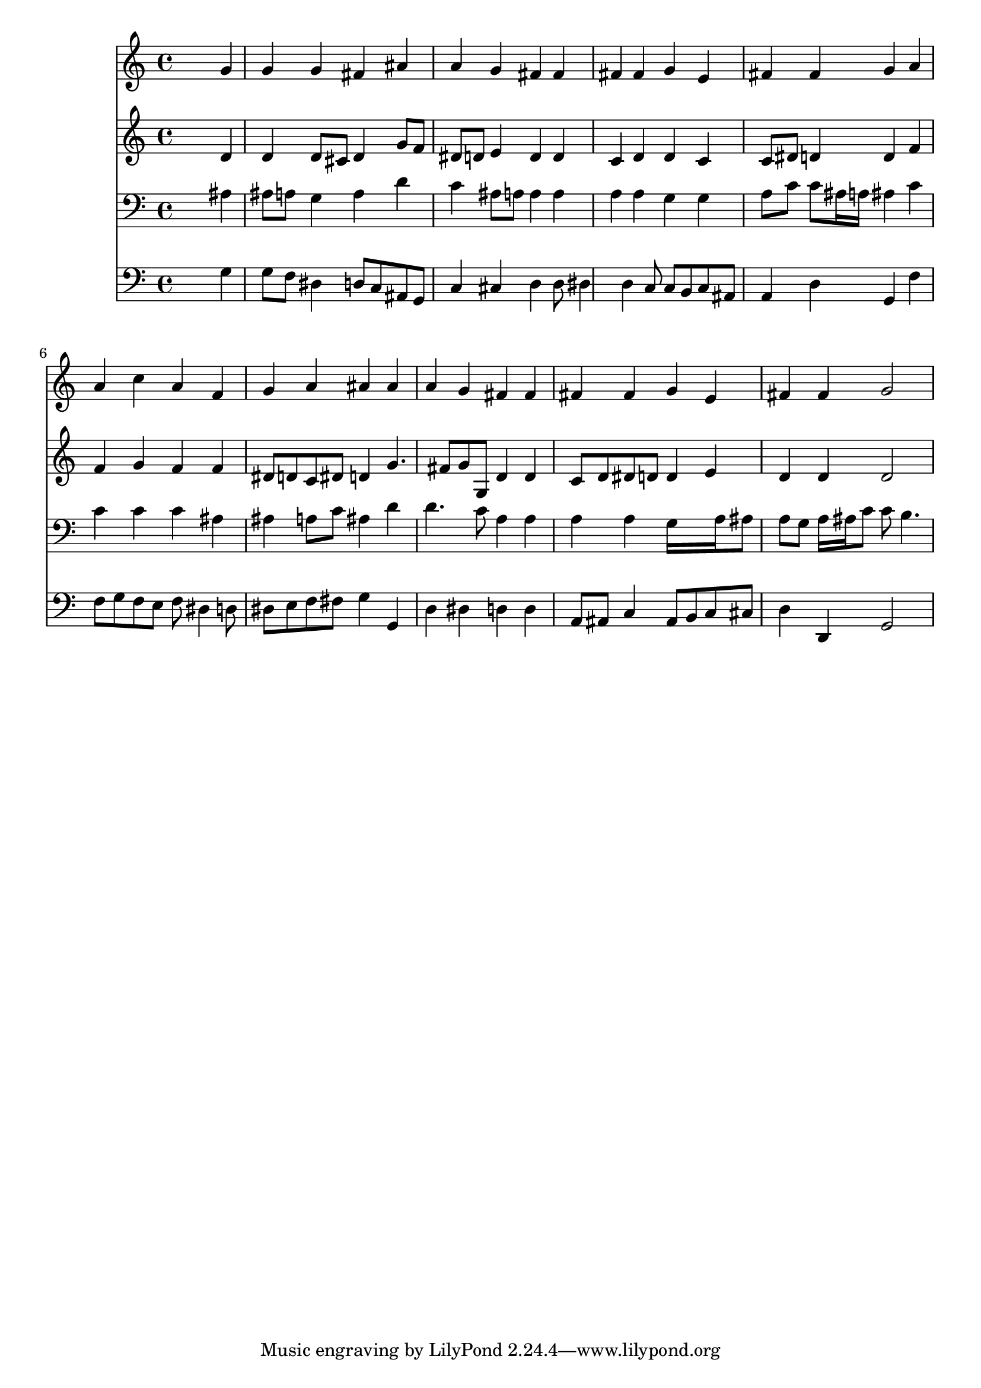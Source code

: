 % Lily was here -- automatically converted by /usr/local/lilypond/usr/bin/midi2ly from 035100b_.mid
\version "2.10.0"


trackAchannelA =  {
  
  \time 4/4 
  

  \key d \minor
  
  \tempo 4 = 84 
  
}

trackA = <<
  \context Voice = channelA \trackAchannelA
>>


trackBchannelA = \relative c {
  
  % [SEQUENCE_TRACK_NAME] Instrument 1
  s2. g''4 |
  % 2
  g g fis ais |
  % 3
  a g fis fis |
  % 4
  fis fis g e |
  % 5
  fis fis g a |
  % 6
  a c a f |
  % 7
  g a ais ais |
  % 8
  a g fis fis |
  % 9
  fis fis g e |
  % 10
  fis fis g2 |
  % 11
  
}

trackB = <<
  \context Voice = channelA \trackBchannelA
>>


trackCchannelA =  {
  
  % [SEQUENCE_TRACK_NAME] Instrument 2
  
}

trackCchannelB = \relative c {
  s2. d'4 |
  % 2
  d d8 cis d4 g8 f |
  % 3
  dis d e4 d d |
  % 4
  c d d c |
  % 5
  c8 dis d4 d f |
  % 6
  f g f f |
  % 7
  dis8 d c dis d4 g4. fis8 g g, d'4 d |
  % 9
  c8 d dis d d4 e |
  % 10
  d d d2 |
  % 11
  
}

trackC = <<
  \context Voice = channelA \trackCchannelA
  \context Voice = channelB \trackCchannelB
>>


trackDchannelA =  {
  
  % [SEQUENCE_TRACK_NAME] Instrument 3
  
}

trackDchannelB = \relative c {
  s2. ais'4 |
  % 2
  ais8 a g4 a d |
  % 3
  c ais8 a a4 a |
  % 4
  a a g g |
  % 5
  a8 c c ais16 a ais4 c |
  % 6
  c c c ais |
  % 7
  ais a8 c ais4 d |
  % 8
  d4. c8 a4 a |
  % 9
  a a g16*5 a16 ais8 |
  % 10
  a g a16 ais c8 c b4. |
  % 11
  
}

trackD = <<

  \clef bass
  
  \context Voice = channelA \trackDchannelA
  \context Voice = channelB \trackDchannelB
>>


trackEchannelA =  {
  
  % [SEQUENCE_TRACK_NAME] Instrument 4
  
}

trackEchannelB = \relative c {
  s2. g'4 |
  % 2
  g8 f dis4 d8 c ais g |
  % 3
  c4 cis d d8 dis4 d c8 c b c ais |
  % 5
  a4 d g, f' |
  % 6
  f8 g f e f dis4 d8 |
  % 7
  dis e f fis g4 g, |
  % 8
  d' dis d d |
  % 9
  a8 ais c4 ais8 b c cis |
  % 10
  d4 d, g2 |
  % 11
  
}

trackE = <<

  \clef bass
  
  \context Voice = channelA \trackEchannelA
  \context Voice = channelB \trackEchannelB
>>


\score {
  <<
    \context Staff=trackB \trackB
    \context Staff=trackC \trackC
    \context Staff=trackD \trackD
    \context Staff=trackE \trackE
  >>
}
